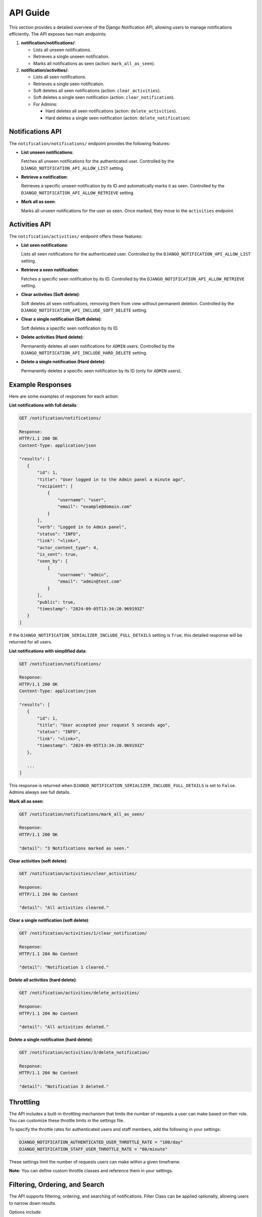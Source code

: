 API Guide
=========

This section provides a detailed overview of the Django Notification API, allowing users to manage notifications efficiently. The API exposes two main endpoints:

1. **notification/notifications/**:

   - Lists all unseen notifications.
   - Retrieves a single unseen notification.
   - Marks all notifications as seen (action: ``mark_all_as_seen``).

2. **notification/activities/**:

   - Lists all seen notifications.
   - Retrieves a single seen notification.
   - Soft deletes all seen notifications (action: ``clear_activities``).
   - Soft deletes a single seen notification (action: ``clear_notification``).
   - For Admins:

     - Hard deletes all seen notifications (action: ``delete_activities``).
     - Hard deletes a single seen notification (action: ``delete_notification``).


Notifications API
-----------------

The ``notification/notifications/`` endpoint provides the following features:

- **List unseen notifications**:

  Fetches all unseen notifications for the authenticated user. Controlled by the ``DJANGO_NOTIFICATION_API_ALLOW_LIST`` setting.

- **Retrieve a notification**:

  Retrieves a specific unseen notification by its ID and automatically marks it as seen. Controlled by the ``DJANGO_NOTIFICATION_API_ALLOW_RETRIEVE`` setting.

- **Mark all as seen**:

  Marks all unseen notifications for the user as seen. Once marked, they move to the ``activities`` endpoint.


Activities API
--------------

The ``notification/activities/`` endpoint offers these features:

- **List seen notifications**:

  Lists all seen notifications for the authenticated user. Controlled by the ``DJANGO_NOTIFICATION_API_ALLOW_LIST`` setting.

- **Retrieve a seen notification**:

  Fetches a specific seen notification by its ID. Controlled by the ``DJANGO_NOTIFICATION_API_ALLOW_RETRIEVE`` setting.

- **Clear activities (Soft delete)**:

  Soft deletes all seen notifications, removing them from view without permanent deletion. Controlled by the ``DJANGO_NOTIFICATION_API_INCLUDE_SOFT_DELETE`` setting.

- **Clear a single notification (Soft delete)**:

  Soft deletes a specific seen notification by its ID.

- **Delete activities (Hard delete)**:

  Permanently deletes all seen notifications for ``ADMIN`` users. Controlled by the ``DJANGO_NOTIFICATION_API_INCLUDE_HARD_DELETE`` setting.

- **Delete a single notification (Hard delete)**:

  Permanently deletes a specific seen notification by its ID (only for ``ADMIN`` users).


Example Responses
-----------------

Here are some examples of responses for each action:


**List notifications with full details**:

.. code-block:: http

   GET /notification/notifications/

   Response:
   HTTP/1.1 200 OK
   Content-Type: application/json

   "results": [
      {
          "id": 1,
          "title": "User logged in to the Admin panel a minute ago",
          "recipient": [
              {
                  "username": "user",
                  "email": "example@domain.com"
              }
          ],
          "verb": "Logged in to Admin panel",
          "status": "INFO",
          "link": "<link>",
          "actor_content_type": 4,
          "is_sent": true,
          "seen_by": [
              {
                  "username": "admin",
                  "email": "admin@test.com"
              }
          ],
          "public": true,
          "timestamp": "2024-09-05T13:34:20.969193Z"
      }
   ]

If the ``DJANGO_NOTIFICATION_SERIALIZER_INCLUDE_FULL_DETAILS`` setting is ``True``, this detailed response will be returned for all users.

**List notifications with simplified data**:

.. code-block:: http

   GET /notification/notifications/

   Response:
   HTTP/1.1 200 OK
   Content-Type: application/json

   "results": [
      {
          "id": 1,
          "title": "User accepted your request 5 seconds ago",
          "status": "INFO",
          "link": "<link>",
          "timestamp": "2024-09-05T13:34:20.969193Z"
      },

      ...
   ]

This response is returned when ``DJANGO_NOTIFICATION_SERIALIZER_INCLUDE_FULL_DETAILS`` is set to ``False``. Admins always see full details.

**Mark all as seen**:

.. code-block:: http

   GET /notification/notifications/mark_all_as_seen/

   Response:
   HTTP/1.1 200 OK

   "detail": "3 Notifications marked as seen."


**Clear activities (soft delete)**:

.. code-block:: http

   GET /notification/activities/clear_activities/

   Response:
   HTTP/1.1 204 No Content

   "detail": "All activities cleared."


**Clear a single notification (soft delete)**:

.. code-block:: http

   GET /notification/activities/1/clear_notification/

   Response:
   HTTP/1.1 204 No Content

   "detail": "Notification 1 cleared."


**Delete all activities (hard delete)**:

.. code-block:: http

   GET /notification/activities/delete_activities/

   Response:
   HTTP/1.1 204 No Content

   "detail": "All activities deleted."


**Delete a single notification (hard delete)**:

.. code-block:: http

   GET /notification/activities/3/delete_notification/

   Response:
   HTTP/1.1 204 No Content

   "detail": "Notification 3 deleted."


Throttling
----------

The API includes a built-in throttling mechanism that limits the number of requests a user can make based on their role. You can customize these throttle limits in the settings file.

To specify the throttle rates for authenticated users and staff members, add the following in your settings:

.. code-block:: ini

   DJANGO_NOTIFICATION_AUTHENTICATED_USER_THROTTLE_RATE = "100/day"
   DJANGO_NOTIFICATION_STAFF_USER_THROTTLE_RATE = "60/minute"

These settings limit the number of requests users can make within a given timeframe.

**Note:** You can define custom throttle classes and reference them in your settings.


Filtering, Ordering, and Search
-------------------------------

The API supports filtering, ordering, and searching of notifications. Filter Class can be applied optionally, allowing users to narrow down results.

Options include:

- **Filtering**: By default filtering feature is not included, If you want to use this, you need to add ``django_filters`` to your `INSTALLED_APPS` and provide the path to the ``NotificationFilter`` class (``"django_notification.api.filters.notification_filter.NotificationFilter"``). Alternatively, you can use a custom filter class if needed.

  - **Note**: for more clearification, refer to the `DJANGO_NOTIFICATION_API_FILTERSET_CLASS` in :doc:`Settings <settings>` section.

- **Ordering**: Results can be ordered by fields such as ``id``, ``timestamp``, or ``public``.

- **Search**: You can search fields like ``verb`` and ``description``.

These fields can be customized by adjusting the related configurations in your Django settings.


Pagination
----------

The API supports limit-offset pagination, with configurable minimum, maximum, and default page size limits. This controls the number of results returned per page.

Permissions
-----------

The base permission for all endpoints is ``IsAuthenticated``, meaning users must be logged in to access the API. You can extend this by creating custom permission classes to implement more specific access control.

For instance, you can allow only specific user roles to perform certain actions.

Parser Classes
--------------

The API supports multiple parser classes that control how data is processed. The default parsers include:

- ``JSONParser``
- ``MultiPartParser``
- ``FormParser``

You can modify parser classes by updating the API settings to include additional parsers or customize the existing ones to suit your project.

----

Each feature can be configured through the Django settings file. For further details, refer to the :doc:`Settings <settings>` section.
